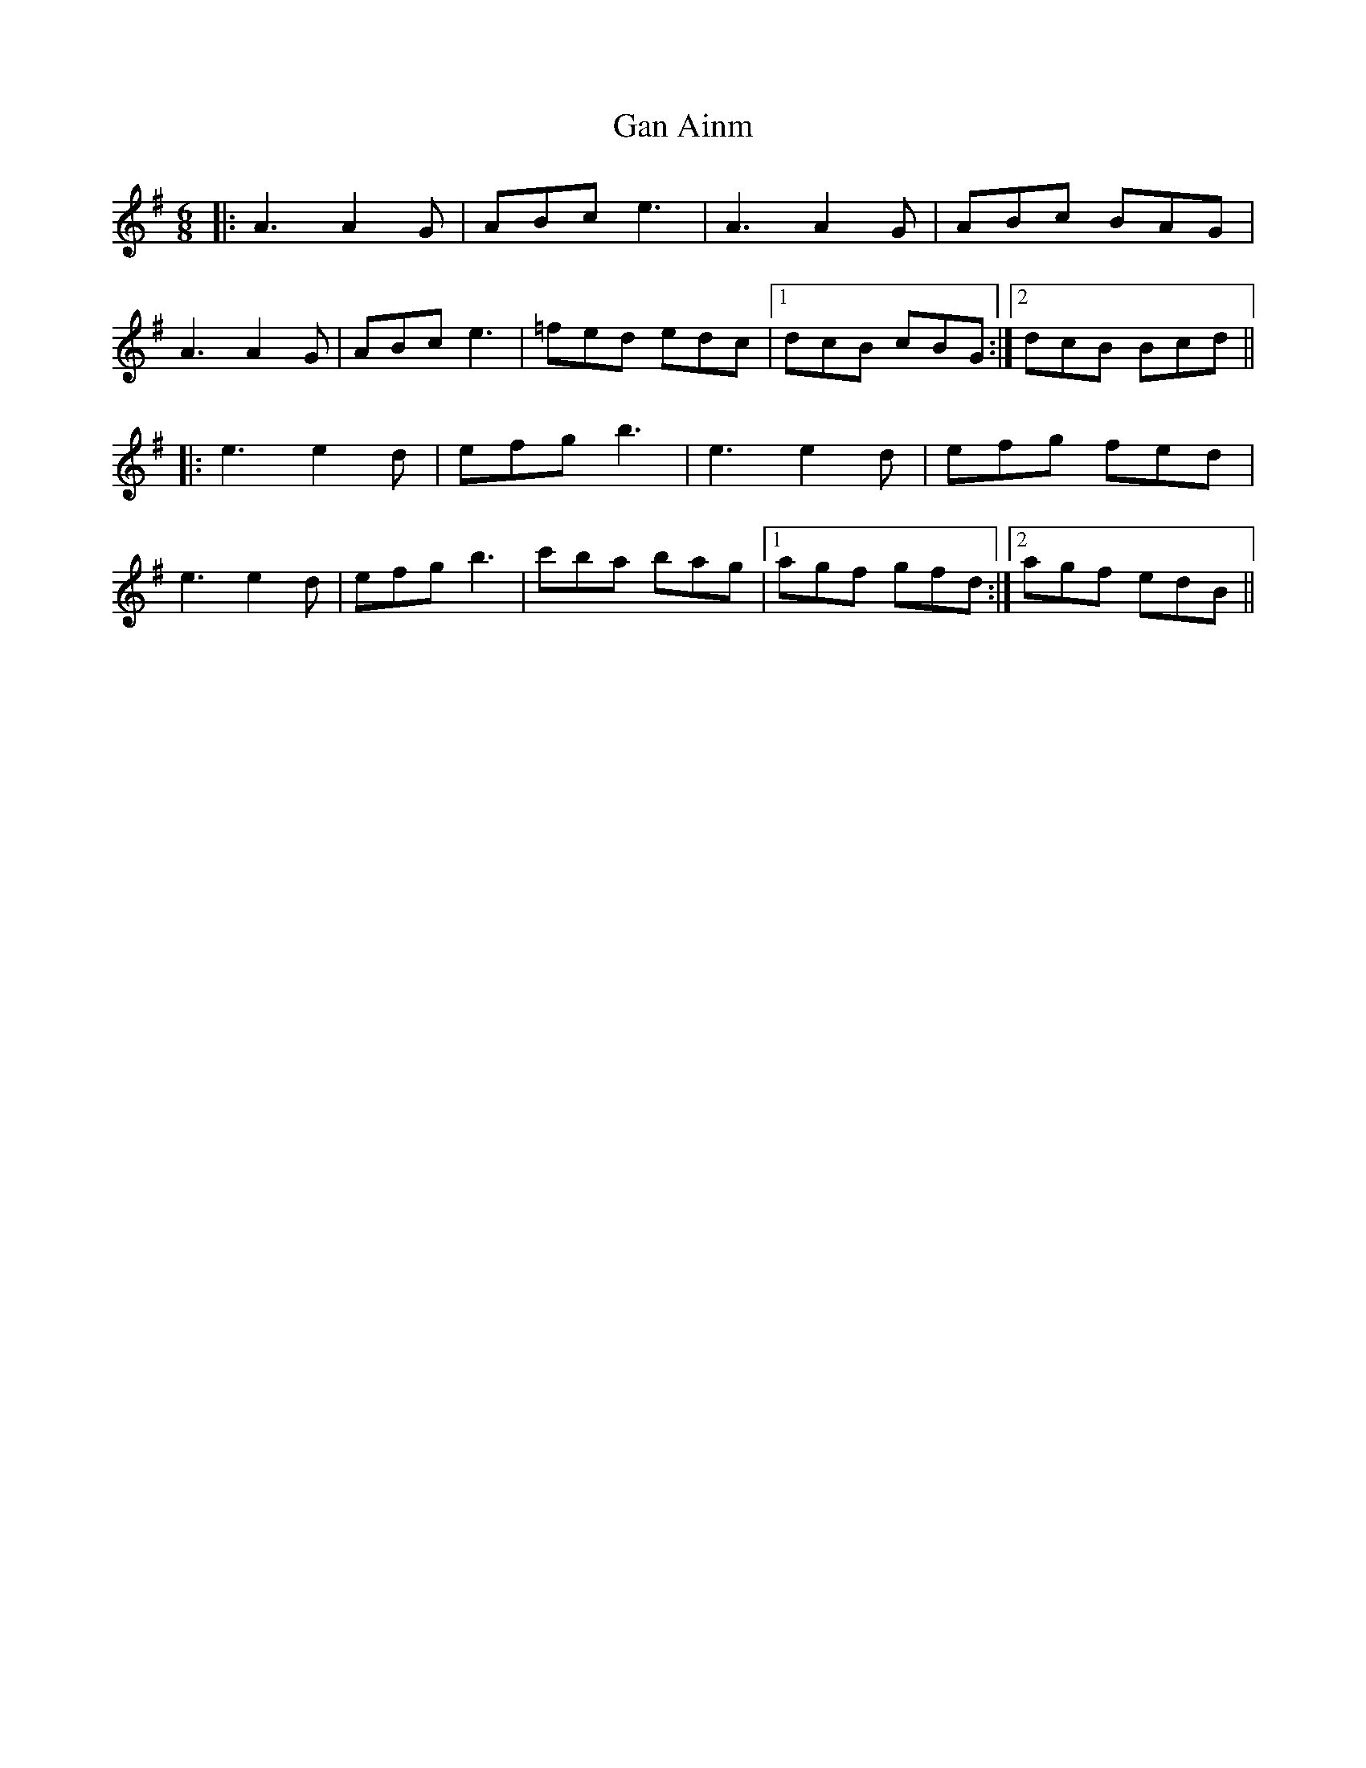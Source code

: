 X: 14657
T: Gan Ainm
R: jig
M: 6/8
K: Adorian
|:A3 A2G|ABc e3|A3 A2G|ABc BAG|
A3 A2G|ABc e3|=fed edc|1 dcB cBG:|2 dcB Bcd||
|:e3 e2d|efg b3|e3 e2d|efg fed|
e3 e2d|efg b3|c'ba bag|1 agf gfd:|2 agf edB||

